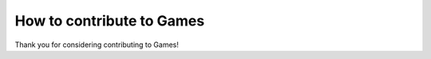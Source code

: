 How to contribute to Games
==========================

Thank you for considering contributing to Games!
